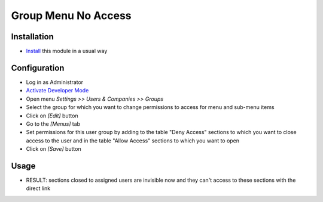 ======================
 Group Menu No Access
======================

Installation
============

* `Install <https://odoo-development.readthedocs.io/en/latest/odoo/usage/install-module.html>`__ this module in a usual way

Configuration
=============

* Log in as Administrator
* `Activate Developer Mode <https://odoo-development.readthedocs.io/en/latest/odoo/usage/debug-mode.html>`__
* Open menu `Settings >> Users & Companies >> Groups`
* Select the group for which you want to change permissions to access for menu and sub-menu items
* Click on `[Edit]` button
* Go to the `[Menus]` tab
* Set permissions for this user group by adding to the table "Deny Access" sections to which you want to close access to the user and in the table "Allow Access" sections to which you want to open
* Click on `[Save]` button

Usage
=====

* RESULT: sections closed to assigned users are invisible now and they can't access to these sections with the direct link
